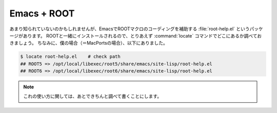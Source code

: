 ==================================================
Emacs + ROOT
==================================================

あまり知られていないのかもしれませんが、EmacsでROOTマクロのコーディングを補助する :file:`root-help.el` というパッケージがあります。
ROOTと一緒にインストールされるので、とりあえず :command:`locate` コマンドでどこにあるか調べておきましょう。
ちなみに、僕の場合（＝MacPortsの場合）、以下にありました。

.. code-block:: bash

   $ locate root-help.el    # check path
   ## ROOT5 => /opt/local/libexec/root5/share/emacs/site-lisp/root-help.el
   ## ROOT6 => /opt/local/libexec/root6/share/emacs/site-lisp/root-help.el

.. note::

   これの使い方に関しては、あとできちんと調べて書くことにします。
